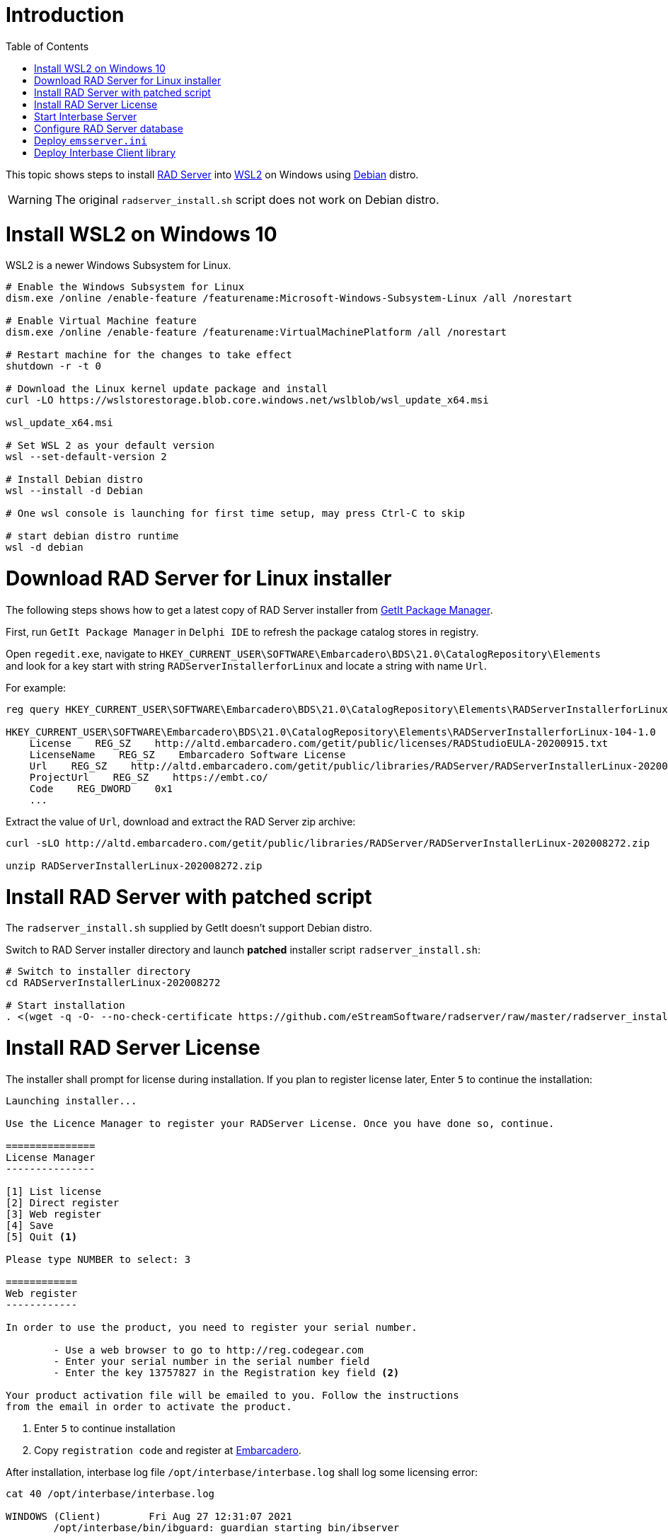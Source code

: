 :toc:
:icons: font

= Introduction

This topic shows steps to install https://docwiki.embarcadero.com/RADStudio/Sydney/en/RAD_Server_Overview[RAD Server] into https://docs.microsoft.com/en-us/windows/wsl/install-win10[WSL2] on Windows using https://www.microsoft.com/en-my/p/debian/9msvkqc78pk6[Debian] distro.

WARNING: The original `radserver_install.sh` script does not work on Debian distro.

= Install WSL2 on Windows 10

WSL2 is a newer Windows Subsystem for Linux.

[source,powershell]
----
# Enable the Windows Subsystem for Linux
dism.exe /online /enable-feature /featurename:Microsoft-Windows-Subsystem-Linux /all /norestart

# Enable Virtual Machine feature
dism.exe /online /enable-feature /featurename:VirtualMachinePlatform /all /norestart

# Restart machine for the changes to take effect
shutdown -r -t 0

# Download the Linux kernel update package and install
curl -LO https://wslstorestorage.blob.core.windows.net/wslblob/wsl_update_x64.msi

wsl_update_x64.msi

# Set WSL 2 as your default version
wsl --set-default-version 2

# Install Debian distro
wsl --install -d Debian

# One wsl console is launching for first time setup, may press Ctrl-C to skip

# start debian distro runtime
wsl -d debian
----

= Download RAD Server for Linux installer

The following steps shows how to get a latest copy of RAD Server installer from https://docwiki.embarcadero.com/RADStudio/Sydney/en/GetIt_Package_Manager_Window[GetIt Package Manager].

First, run `GetIt Package Manager` in `Delphi IDE` to refresh the package catalog stores in registry.

Open `regedit.exe`, navigate to `HKEY_CURRENT_USER\SOFTWARE\Embarcadero\BDS\21.0\CatalogRepository\Elements` and look for a key start with string `RADServerInstallerforLinux` and locate a string with name `Url`.

For example:

[source,cmd]
----
reg query HKEY_CURRENT_USER\SOFTWARE\Embarcadero\BDS\21.0\CatalogRepository\Elements\RADServerInstallerforLinux-104-1.0

HKEY_CURRENT_USER\SOFTWARE\Embarcadero\BDS\21.0\CatalogRepository\Elements\RADServerInstallerforLinux-104-1.0
    License    REG_SZ    http://altd.embarcadero.com/getit/public/licenses/RADStudioEULA-20200915.txt
    LicenseName    REG_SZ    Embarcadero Software License
    Url    REG_SZ    http://altd.embarcadero.com/getit/public/libraries/RADServer/RADServerInstallerLinux-202008272.zip
    ProjectUrl    REG_SZ    https://embt.co/
    Code    REG_DWORD    0x1
    ...
----

Extract the value of `Url`, download and extract the RAD Server zip archive:

[source,bash]
----
curl -sLO http://altd.embarcadero.com/getit/public/libraries/RADServer/RADServerInstallerLinux-202008272.zip

unzip RADServerInstallerLinux-202008272.zip
----

= Install RAD Server with patched script

The `radserver_install.sh` supplied by GetIt doesn't support Debian distro.

Switch to RAD Server installer directory and launch *patched* installer script `radserver_install.sh`:

[source,bash]
----
# Switch to installer directory
cd RADServerInstallerLinux-202008272

# Start installation
. <(wget -q -O- --no-check-certificate https://github.com/eStreamSoftware/radserver/raw/master/radserver_install.sh)
----

# Install RAD Server License

The installer shall prompt for license during installation. If you plan to register license later, Enter `5` to continue the installation:

----
Launching installer...

Use the Licence Manager to register your RADServer License. Once you have done so, continue.

===============
License Manager
---------------

[1] List license
[2] Direct register
[3] Web register
[4] Save
[5] Quit <1>

Please type NUMBER to select: 3

============
Web register
------------

In order to use the product, you need to register your serial number.

        - Use a web browser to go to http://reg.codegear.com
        - Enter your serial number in the serial number field
        - Enter the key 13757827 in the Registration key field <2>

Your product activation file will be emailed to you. Follow the instructions
from the email in order to activate the product.
----
<1> Enter `5` to continue installation
<2> Copy `registration code` and register at https://reg.embarcadero.com/[Embarcadero].

After installation, interbase log file `/opt/interbase/interbase.log` shall log some licensing error:

[source,bash]
----
cat 40 /opt/interbase/interbase.log

WINDOWS (Client)        Fri Aug 27 12:31:07 2021
        /opt/interbase/bin/ibguard: guardian starting bin/ibserver


WINDOWS (Server)        Fri Aug 27 12:31:07 2021
        NO DATABASE NAME
        Product is not registered. Please register and restart
        Registration file error: use Registration Code: 13757827

WINDOWS (Server)        Fri Aug 27 12:31:07 2021
        Super Server/main: Bad client socket, send() resulted in SIGPIPE, caught by server
                   client exited improperly or crashed ????

WINDOWS (Server)        Fri Aug 27 12:31:07 2021
        InterBase licensing error.
Please check the interbase.log file for details.


WINDOWS (Server)        Fri Aug 27 12:31:07 2021
        Super Server/main: Bad client socket, send() resulted in SIGPIPE, caught by server
                   client exited improperly or crashed ????

WINDOWS (Client)        Fri Aug 27 12:31:07 2021
        /opt/interbase/bin/ibguard: bin/ibserver [ instance: gds_db ] terminated abnormally (-1)
----

Once RAD Server license slip file is ready, deploy into directory `/opt/interbase/license`.  The slip file must name as `radserverlicense.slip`:

[source,bash]
----
tree -a /opt/interbase/license <1>
/opt/interbase/license
├── .cgb_license
├── .cg_license
├── ibs20.slip
└── radserverlicense.slip <2>
----

<1> Deploy `RAD Server` license slip file here
<2> Name the slip file as `radserverlicense.slip`


To verify RAD Server license, re-launch `LicenseManagerLauncher`:

[source,bash]
----
/opt/interbase/bin/LicenseManagerLauncher -i console <1>

===============
License Manager
---------------

[1] List license
[2] Direct register
[3] Web register
[4] Save
[5] Quit

Please type NUMBER to select: 1

============
List license
------------

*** Suite License- RAD Server Single Site <2>
[1] InterBase XE7 <2>
[2] InterBase 2017 <2>
[3] InterBase 2020 <2>
[4] Quit
----
<1> Launch License Manager in `console` mode
<2> RAD Server Single Site and Interbase license

# Start Interbase Server

Once the Interbase installation has licensed, restart `Interbase` service:

[source,bash]
----
$ /etc/init.d/ibserverd_gds_db stop
InterBase Server stopping...
server shutdown completed

$ /etc/init.d/ibserverd_gds_db start
InterBase Server starting...
server has been successfully started
----

# Configure RAD Server database

`RAD Server`, previously known as `EMS` (Enterprise Mobility Services).  Files and folders still using old name start with `ems` for historical reason.

RAD Server runtime files is installed in `/usr/lib/ems`:

[source,bash]
----
tree -L 1 /usr/lib/ems
/usr/lib/ems
├── bpldbrtl270.so
├── bplemsclient270.so
├── bplemsclientfiredac270.so
├── bplemsedge270.so
├── bplemshosting270.so
├── bplemspush270.so
├── bplemsquery270.so
├── bplemsserverapi270.so
├── bplemsservercore270.so
├── bplemsserverresource270.so
├── bplemssetup270.so
├── bplFireDAC270.so
├── bplFireDACCommon270.so
├── bplFireDACCommonDriver270.so
├── bplFireDACIBDriver270.so
├── bplFireDACMySQLDriver270.so
├── bplFireDACSqliteDriver270.so
├── bplinet270.so
├── bplrtl270.so
├── bplxmlrtl270.so
├── EMSDevConsoleCommand
├── EMSDevServerCommand
├── EMSMultiTenantConsole
├── libgds.so
├── libmod_emsconsole.so
├── libmod_emsserver.so
└── swaggerui
----

To show the WSL2 instance address:

[source,bash]
----
ip a l eth0
4: eth0: <BROADCAST,MULTICAST,UP,LOWER_UP> mtu 1500 qdisc mq state UP group default qlen 1000
    link/ether 00:15:5d:0e:f4:79 brd ff:ff:ff:ff:ff:ff
    inet 172.18.16.180/20 brd 172.18.31.255 scope global eth0
       valid_lft forever preferred_lft forever
    inet6 fe80::215:5dff:fe0e:f479/64 scope link
       valid_lft forever preferred_lft forever
----

To setup a new `RAD Server` database and `emsserver.ini` for client access:

[source,bash]
----
/usr/lib/ems/EMSDevServerCommand -setup
RAD Development Server, Version 4.2
Copyright (c) 2009-2020 Embarcadero Technologies, Inc.

Commands:
   - "start" to start the server
   - "stop" to stop the server
   - "set port" to change the default port
   - "log" to show the log
   - "log e" to enable the log
   - "log d" to disable the log
   - "clear" to clear the log
   - "status" for Server status
   - "help" to show commands
   - "q" to quit
>start

Set up Options
Server Instance ()?172.18.16.180/3050
DB file name (emsserver.ib)?
DB file directory (/opt/interbase/license)?/etc/ems
Sample data(y)
Console User (consoleuser)?
Console Password (consolepass)?
----------------------------
Set up Options
Server Instance: 172.18.16.180/3050
DB file name: emsserver.ib
DB file directory: /etc/ems
Sample data: True
Console User: consoleuser
Console Password: consolepass
DB file: /etc/ems/emsserver.ib
Configuration file: /etc/ems/emsserver.ini
----------------------------

-  Continue with these options?(y)y

-  File "/etc/ems/emsserver.ini" already exists.  Overwrite "/etc/ems/emsserver.ini"?(y)y

-  The following files have been created:
/etc/ems/emsserver.ini

The following sample data has been added:
/etc/ems/emsserver.ib
/opt/interbase/EMSMSERVER133.IB
Tenant: Initial tenant, Secret: secret
User: test, Password: testpass
User group: testgroup, Users: test


  Starting HTTP Server on port 8080
  Server running
>q
  Stopping
  Stopped
----

Copy `/etc/ems/emsserver.ini` to client for RAD server access.

# Deploy `emsserver.ini`

In RAD Server client system, get a copy of `emsserver.ini` and store in a folder.  Configure a registry value to locate the `emsserver.ini` using key `HKEY_CURRENT_USER\SOFTWARE\Embarcadero\EMS\ConfigFile`.

For example,

[source,bash]
----
reg query HKEY_CURRENT_USER\SOFTWARE\Embarcadero\EMS

HKEY_CURRENT_USER\SOFTWARE\Embarcadero\EMS
    ConfigFile    REG_SZ    C:\Users\Public\Documents\Embarcadero\EMS\emsserver.ini

HKEY_CURRENT_USER\SOFTWARE\Embarcadero\EMS\EMSDevServer
----

# Deploy Interbase Client library

RAD Server client application requires interbase client library.  These are two basic client library files: *gds32.dll* and *msvcr120.dll*.

An easy way is get a copy of Interbase installer and install *client-only* runtime for both *Win32* and *Win64* platform.

A successful installation shall install the client libraries in both *c:\windows\syswow64* and *c:\windows\system32* respectively.
